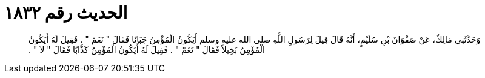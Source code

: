 
= الحديث رقم ١٨٣٢

[quote.hadith]
وَحَدَّثَنِي مَالِكٌ، عَنْ صَفْوَانَ بْنِ سُلَيْمٍ، أَنَّهُ قَالَ قِيلَ لِرَسُولِ اللَّهِ صلى الله عليه وسلم أَيَكُونُ الْمُؤْمِنُ جَبَانًا فَقَالَ ‏"‏ نَعَمْ ‏"‏ ‏.‏ فَقِيلَ لَهُ أَيَكُونُ الْمُؤْمِنُ بَخِيلاً فَقَالَ ‏"‏ نَعَمْ ‏"‏ ‏.‏ فَقِيلَ لَهُ أَيَكُونُ الْمُؤْمِنُ كَذَّابًا فَقَالَ ‏"‏ لاَ ‏"‏ ‏.‏